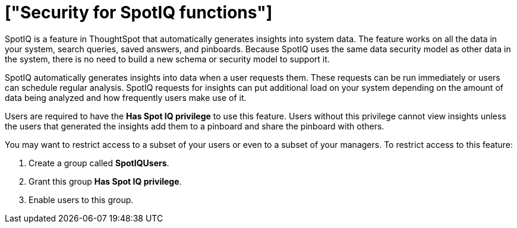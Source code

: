 = ["Security for SpotIQ functions"]
:last_updated: 11/15/2019
:permalink: /:collection/:path.html
:sidebar: mydoc_sidebar
:summary: Learn about SpotIQ security.

SpotIQ is a feature in ThoughtSpot that automatically generates insights into system data.
The feature works on all the data in your system, search queries, saved answers, and pinboards.
Because SpotIQ uses the same data security model as other data in the system, there is no need to build a new schema or security model to support it.

SpotIQ automatically generates insights into data when a user requests them.
These requests can be run immediately or users can schedule regular analysis.
SpotIQ requests for insights can put additional load on your system depending on the amount of data being analyzed and how frequently users make use of it.

Users are required to have the *Has Spot IQ privilege* to use this feature.
Users without this privilege cannot view insights unless the users that generated the insights add them to a pinboard and share the pinboard with others.

You may want to restrict access to a subset of your users or even to a subset of your managers.
To restrict access to this feature:

. Create a group called *SpotIQUsers*.
. Grant this group *Has Spot IQ privilege*.
. Enable users to this group.
